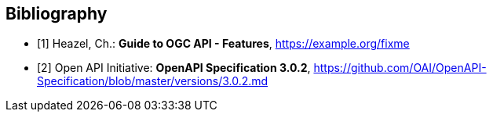 

[bibliography]
== Bibliography

* [[[OAFeat-Guide,1]]] Heazel, Ch.: *Guide to OGC API - Features*, https://example.org/fixme

* [[[OpenAPI,2]]] Open API Initiative: *OpenAPI Specification 3.0.2*,
https://github.com/OAI/OpenAPI-Specification/blob/master/versions/3.0.2.md
